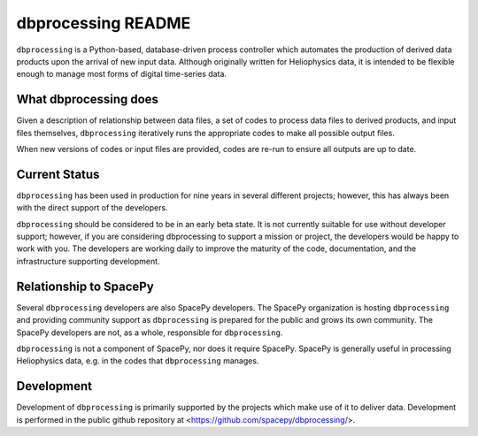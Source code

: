 dbprocessing README
===================
``dbprocessing`` is a Python-based, database-driven process controller which
automates the production of derived data products upon the arrival of new
input data. Although originally written for Heliophysics data, it is
intended to be flexible enough to manage most forms of digital time-series
data.

What dbprocessing does
----------------------
Given a description of relationship between data files, a set of codes
to process data files to derived products, and input files themselves,
``dbprocessing`` iteratively runs the appropriate codes to make all
possible output files.

When new versions of codes or input files are provided, codes are re-run
to ensure all outputs are up to date.

Current Status
--------------
``dbprocessing`` has been used in production for nine years in several
different projects; however, this has always been with the direct support
of the developers.

``dbprocessing`` should be considered to be in an early beta
state. It is not currently suitable for use without developer support;
however, if you are considering dbprocessing to support a mission or
project, the developers would be happy to work with you.
The developers are working daily to improve the maturity of the code,
documentation, and the infrastructure supporting development.

Relationship to SpacePy
-----------------------
Several ``dbprocessing`` developers are also SpacePy developers. The SpacePy
organization is hosting ``dbprocessing`` and providing community support
as ``dbprocessing`` is prepared for the public and grows its own community.
The SpacePy developers are not, as a whole, responsible for ``dbprocessing``.

``dbprocessing`` is not a component of SpacePy, nor does it require SpacePy.
SpacePy is generally useful in processing Heliophysics data, e.g. in the
codes that ``dbprocessing`` manages.

Development
-----------
Development of ``dbprocessing`` is primarily supported by the projects
which make use of it to deliver data. Development is performed in the public
github repository at <https://github.com/spacepy/dbprocessing/>.
